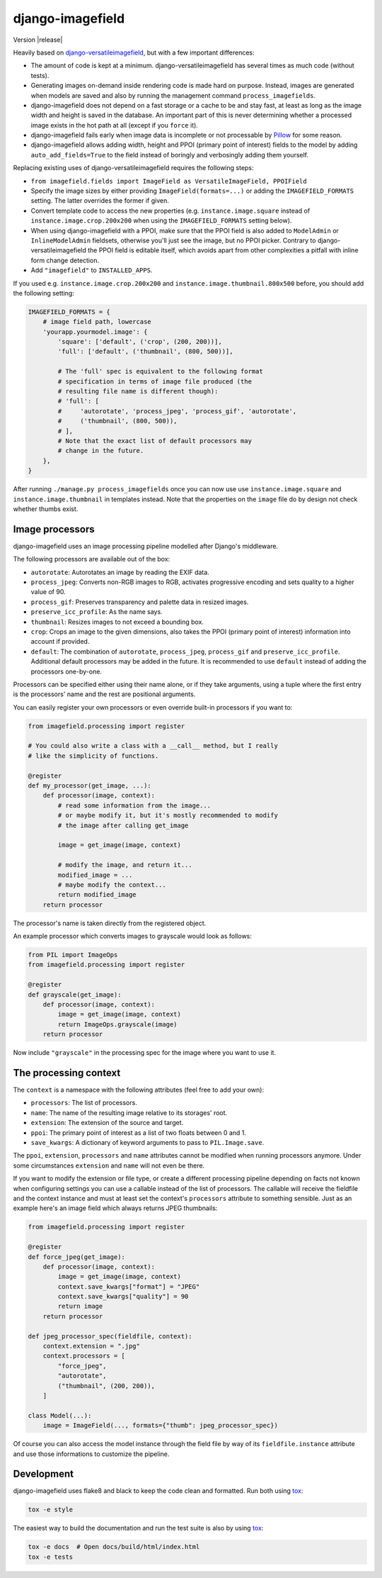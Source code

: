 =================
django-imagefield
=================

.. image:: https://travis-ci.org/matthiask/django-imagefield.svg?branch=master
    :target: https://travis-ci.org/matthiask/django-imagefield

.. image:: https://readthedocs.org/projects/django-imagefield/badge/?version=latest
    :target: https://django-imagefield.readthedocs.io/en/latest/?badge=latest
    :alt: Documentation Status

Version |release|

Heavily based on `django-versatileimagefield
<https://github.com/respondcreate/django-versatileimagefield>`_, but
with a few important differences:

- The amount of code is kept at a minimum. django-versatileimagefield
  has several times as much code (without tests).
- Generating images on-demand inside rendering code is made hard on
  purpose. Instead, images are generated when models are saved and also
  by running the management command ``process_imagefields``.
- django-imagefield does not depend on a fast storage or a cache to be
  and stay fast, at least as long as the image width and height is saved
  in the database. An important part of this is never determining
  whether a processed image exists in the hot path at all (except if you
  ``force`` it).
- django-imagefield fails early when image data is incomplete or not
  processable by Pillow_ for some reason.
- django-imagefield allows adding width, height and PPOI (primary point
  of interest) fields to the model by adding ``auto_add_fields=True`` to
  the field instead of boringly and verbosingly adding them yourself.

Replacing existing uses of django-versatileimagefield requires the
following steps:

- ``from imagefield.fields import ImageField as VersatileImageField, PPOIField``
- Specify the image sizes by either providing ``ImageField(formats=...)`` or
  adding the ``IMAGEFIELD_FORMATS`` setting. The latter overrides the
  former if given.
- Convert template code to access the new properties (e.g.
  ``instance.image.square`` instead of ``instance.image.crop.200x200``
  when using the ``IMAGEFIELD_FORMATS`` setting below).
- When using django-imagefield with a PPOI, make sure that the PPOI
  field is also added to ``ModelAdmin`` or ``InlineModelAdmin``
  fieldsets, otherwise you'll just see the image, but no PPOI picker.
  Contrary to django-versatileimagefield the PPOI field is editable
  itself, which avoids apart from other complexities a pitfall with
  inline form change detection.
- Add ``"imagefield"`` to ``INSTALLED_APPS``.

If you used e.g. ``instance.image.crop.200x200`` and
``instance.image.thumbnail.800x500`` before, you should add the
following setting:

.. code-block:: python

    IMAGEFIELD_FORMATS = {
        # image field path, lowercase
        'yourapp.yourmodel.image': {
            'square': ['default', ('crop', (200, 200))],
            'full': ['default', ('thumbnail', (800, 500))],

            # The 'full' spec is equivalent to the following format
            # specification in terms of image file produced (the
            # resulting file name is different though):
            # 'full': [
            #     'autorotate', 'process_jpeg', 'process_gif', 'autorotate',
            #     ('thumbnail', (800, 500)),
            # ],
            # Note that the exact list of default processors may
            # change in the future.
        },
    }

After running ``./manage.py process_imagefields`` once you can now
use use ``instance.image.square`` and ``instance.image.thumbnail`` in
templates instead. Note that the properties on the ``image`` file do by
design not check whether thumbs exist.


Image processors
================

django-imagefield uses an image processing pipeline modelled after
Django's middleware.

The following processors are available out of the box:

- ``autorotate``: Autorotates an image by reading the EXIF data.
- ``process_jpeg``: Converts non-RGB images to RGB, activates
  progressive encoding and sets quality to a higher value of 90.
- ``process_gif``: Preserves transparency and palette data in resized
  images.
- ``preserve_icc_profile``: As the name says.
- ``thumbnail``: Resizes images to not exceed a bounding box.
- ``crop``: Crops an image to the given dimensions, also takes the PPOI
  (primary point of interest) information into account if provided.
- ``default``: The combination of ``autorotate``, ``process_jpeg``,
  ``process_gif`` and ``preserve_icc_profile``. Additional default
  processors may be added in the future. It is recommended to use
  ``default`` instead of adding the processors one-by-one.

Processors can be specified either using their name alone, or if they
take arguments, using a tuple where the first entry is the processors'
name and the rest are positional arguments.

You can easily register your own processors or even override built-in
processors if you want to:

.. code-block:: python

    from imagefield.processing import register

    # You could also write a class with a __call__ method, but I really
    # like the simplicity of functions.

    @register
    def my_processor(get_image, ...):
        def processor(image, context):
            # read some information from the image...
            # or maybe modify it, but it's mostly recommended to modify
            # the image after calling get_image

            image = get_image(image, context)

            # modify the image, and return it...
            modified_image = ...
            # maybe modify the context...
            return modified_image
        return processor

The processor's name is taken directly from the registered object.

An example processor which converts images to grayscale would look as
follows:

.. code-block:: python

    from PIL import ImageOps
    from imagefield.processing import register

    @register
    def grayscale(get_image):
        def processor(image, context):
            image = get_image(image, context)
            return ImageOps.grayscale(image)
        return processor

Now include ``"grayscale"`` in the processing spec for the image where
you want to use it.


The processing context
======================

The ``context`` is a namespace with the following attributes (feel free
to add your own):

- ``processors``: The list of processors.
- ``name``: The name of the resulting image relative to its storages'
  root.
- ``extension``: The extension of the source and target.
- ``ppoi``: The primary point of interest as a list of two floats
  between 0 and 1.
- ``save_kwargs``: A dictionary of keyword arguments to pass to
  ``PIL.Image.save``.

The ``ppoi``, ``extension``, ``processors`` and ``name`` attributes
cannot be modified when running processors anymore. Under some
circumstances ``extension`` and ``name`` will not even be there.

If you want to modify the extension or file type, or create a different
processing pipeline depending on facts not known when configuring
settings you can use a callable instead of the list of processors. The
callable will receive the fieldfile and the context instance and must at
least set the context's ``processors`` attribute to something sensible.
Just as an example here's an image field which always returns JPEG
thumbnails:

.. code-block:: python

    from imagefield.processing import register

    @register
    def force_jpeg(get_image):
        def processor(image, context):
            image = get_image(image, context)
            context.save_kwargs["format"] = "JPEG"
            context.save_kwargs["quality"] = 90
            return image
        return processor

    def jpeg_processor_spec(fieldfile, context):
        context.extension = ".jpg"
        context.processors = [
            "force_jpeg",
            "autorotate",
            ("thumbnail", (200, 200)),
        ]

    class Model(...):
        image = ImageField(..., formats={"thumb": jpeg_processor_spec})

Of course you can also access the model instance through the field file
by way of its ``fieldfile.instance`` attribute and use those
informations to customize the pipeline.


Development
===========

django-imagefield uses flake8 and black to keep the code clean and
formatted. Run both using tox_:

.. code-block:: bash

    tox -e style

The easiest way to build the documentation and run the test suite is
also by using tox_:

.. code-block:: bash

    tox -e docs  # Open docs/build/html/index.html
    tox -e tests


.. _documentation: https://django-imagefield.readthedocs.io/en/latest/
.. _Pillow: https://pillow.readthedocs.io/en/latest/
.. _tox: https://tox.readthedocs.io/
